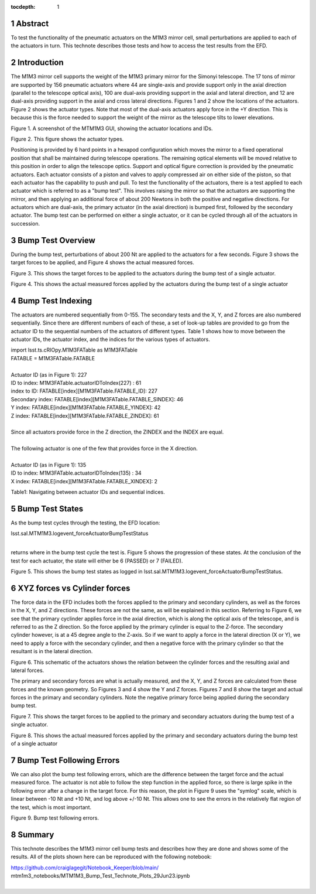 :tocdepth: 1

.. sectnum::

.. Metadata such as the title, authors, and description are set in metadata.yaml

.. TODO: Delete the note below before merging new content to the main branch.


Abstract
========

To test the functionality of the pneumatic actuators on the M1M3 mirror cell, small perturbations are applied to each of the actuators in turn.  This technote describes those tests and how to access the test results from the EFD.

Introduction
================
The M1M3 mirror cell supports the weight of the M1M3 primary mirror for the Simonyi telescope.  The 17 tons of mirror are supported by 156 pneumatic actuators where 44 are single-axis and provide support only in the axial direction (parallel to the telescope optical axis), 100 are dual-axis providing support in the axial and lateral direction, and 12 are dual-axis providing support in the axial and cross lateral directions.  Figures 1 and 2 show the locations of the actuators.  Figure 2 shows the actuator types.  Note that most of the dual-axis actuators apply force in the +Y direction.  This is because this is the force needed to support the weight of the mirror as the telescope tilts to lower elevations.

.. image:: ./_static/Actuators.png

Figure 1.  A screenshot of the MTM1M3 GUI, showing the actuator locations and IDs.

.. image:: ./_static/Actuator_Types.png

Figure 2. This figure shows the actuator types.


Positioning is provided by 6 hard points in a hexapod configuration which moves the mirror to a fixed operational position that shall be maintained during telescope operations. The remaining optical elements will be moved relative to this position in order to align the telescope optics. Support and optical figure correction is provided by the pneumatic actuators.
Each actuator consists of a piston and valves to apply compressed air on either side of the piston, so that each actuator has the capability to push and pull.
To test the functionality of the actuators, there is a test applied to each actuator which is referred to as a "bump test".  This involves raising the mirror so that the actuators are supporting the mirror, and then applying an additional force of about 200 Newtons in both the positive and negative directions.  For actuators which are dual-axis, the primary actuator (in the axial direction) is bumped first, followed by the secondary actuator.  The bump test can be performed on either a single actuator, or it can be cycled through all of the actuators in succession.


Bump Test Overview
======================

During the bump test, perturbations of about 200 Nt are applied to the actuators for a few seconds.  Figure 3 shows the target forces to be applied, and Figure 4 shows the actual measured forces.

.. image:: ./_static/Bump_Test_Target.png

Figure 3.  This shows the target forces to be applied to the actuators during the bump test of a single actuator.

.. image:: ./_static/Bump_Test_Results.png

Figure 4. This shows the actual measured forces applied by the actuators during the bump test of a single actuator


Bump Test Indexing
==================================

The actuators are numbered sequentially from 0-155.  The secondary tests and the X, Y, and Z forces are also numbered sequentially.  Since there are different numbers of each of these, a set of look-up tables are provided to go from the actuator ID to the sequential numbers of the actuators of different types.  Table 1 shows how to move between the actuator IDs, the actuator index, and the indices for the various types of actuators. 


| import lsst.ts.cRIOpy.M1M3FATable as M1M3FATable
| FATABLE = M1M3FATable.FATABLE
|
| Actuator ID (as in Figure 1): 227
| ID to index:  M1M3FATable.actuatorIDToIndex(227) : 61
| index to ID: FATABLE[index][M1M3FATable.FATABLE_ID]: 227
| Secondary index: FATABLE[index][M1M3FATable.FATABLE_SINDEX]: 46
| Y index: FATABLE[index][M1M3FATable.FATABLE_YINDEX]: 42
| Z index: FATABLE[index][M1M3FATable.FATABLE_ZINDEX]: 61
|
| Since all actuators provide force in the Z direction, the ZINDEX and the INDEX are equal.
|
| The following actuator is one of the few that provides force in the X direction.
|
| Actuator ID (as in Figure 1): 135
| ID to index:  M1M3FATable.actuatorIDToIndex(135) : 34
| X index: FATABLE[index][M1M3FATable.FATABLE_XINDEX]: 2


Table1: Navigating between actuator IDs and sequential indices.

Bump Test States
==================================

As the bump test cycles through the testing, the EFD location:

| lsst.sal.MTM1M3.logevent_forceActuatorBumpTestStatus
|

returns where in the bump test cycle the test is.  Figure 5 shows the progression of these states.  At the conclusion of the test for each actuator, the state will either be 6 (PASSED) or 7 (FAILED).

.. image:: ./_static/Bump_Test_States.png

Figure 5. This shows the bump test states as logged in  lsst.sal.MTM1M3.logevent_forceActuatorBumpTestStatus.

XYZ forces vs Cylinder forces
==============================

The force data in the EFD includes both the forces applied to the primary and secondary cylinders, as well as the forces in the X, Y, and Z directions.  These forces are not the same, as will be explained in this section.  Referring to Figure 6, we see that the primary cyclinder applies force in the axial direction, which is along the optical axis of the telescope, and is referred to as the Z direction.  So the force applied by the primary cylinder is equal to the Z-force.  The secondary cylinder however, is at a 45 degree angle to the Z-axis.  So if we want to apply a force in the lateral direction (X or Y), we need to apply a force with the secondary cylinder, and then a negative force with the primary cylinder so that the resultant is in the lateral direction.

.. image:: ./_static/Force_Schematic.png

Figure 6. This schematic of the actuators shows the relation between the cylinder forces and the resulting axial and lateral forces.

The primary and secondary forces are what is actually measured, and the X, Y, and Z forces are calculated from these forces and the known geometry.  So Figures 3 and 4 show the Y and Z forces.  Figures 7 and 8 show the target and actual forces in the primary and secondary cylinders.  Note the negative primary force being applied during the secondary bump test.

.. image:: ./_static/Bump_Test_Cylinder_Target.png

Figure 7.  This shows the target forces to be applied to the primary and secondary actuators during the bump test of a single actuator.

.. image:: ./_static/Bump_Test_Cylinder_Results.png

Figure 8. This shows the actual measured forces applied by the primary and secondary actuators during the bump test of a single actuator

Bump Test Following Errors
==============================

We can also plot the bump test following errors, which are the difference between the target force and the actual measured force.  The actuator is not able to follow the step function in the applied force, so there is large spike in the following error after a change in the target force.  For this reason, the plot in Figure 9 uses the "symlog" scale, which is linear between -10 Nt and +10 Nt, and log above +/-10 Nt.  This allows one to see the errors in the relatively flat region of the test, which is most important.

.. image:: ./_static/Bump_Test_Following_Errors.png

Figure 9. Bump test following errors.


Summary
==============

This technote describes the M1M3 mirror cell bump tests and describes how they are done and shows some of the results.  All of the plots shown here can be reproduced with the following notebook:

| https://github.com/craiglagegit/Notebook_Keeper/blob/main/
| mtm1m3_notebooks/MTM1M3_Bump_Test_Technote_Plots_29Jun23.ipynb
|

